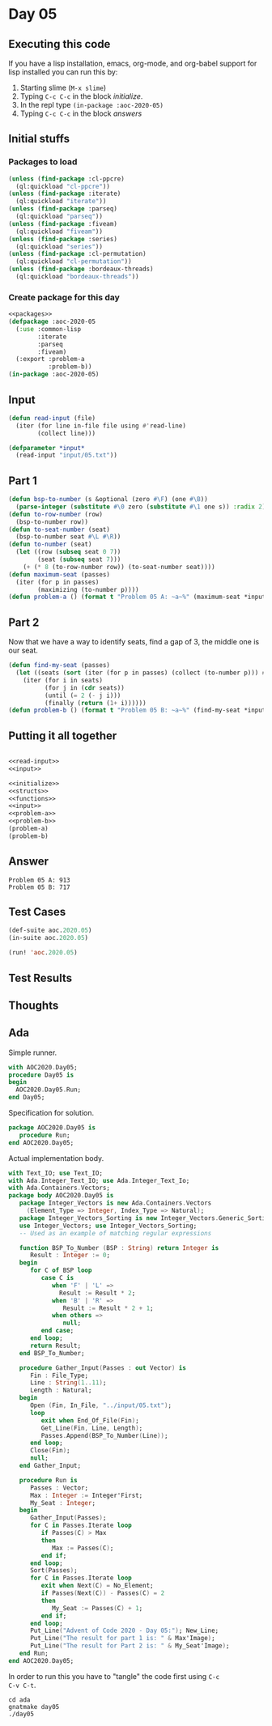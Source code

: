 #+STARTUP: indent contents
#+OPTIONS: num:nil toc:nil
* Day 05
** Executing this code
If you have a lisp installation, emacs, org-mode, and org-babel
support for lisp installed you can run this by:
1. Starting slime (=M-x slime=)
2. Typing =C-c C-c= in the block [[initialize][initialize]].
3. In the repl type =(in-package :aoc-2020-05)=
4. Typing =C-c C-c= in the block [[answers][answers]]
** Initial stuffs
*** Packages to load
#+NAME: packages
#+BEGIN_SRC lisp :results silent
  (unless (find-package :cl-ppcre)
    (ql:quickload "cl-ppcre"))
  (unless (find-package :iterate)
    (ql:quickload "iterate"))
  (unless (find-package :parseq)
    (ql:quickload "parseq"))
  (unless (find-package :fiveam)
    (ql:quickload "fiveam"))
  (unless (find-package :series)
    (ql:quickload "series"))
  (unless (find-package :cl-permutation)
    (ql:quickload "cl-permutation"))
  (unless (find-package :bordeaux-threads)
    (ql:quickload "bordeaux-threads"))
#+END_SRC
*** Create package for this day
#+NAME: initialize
#+BEGIN_SRC lisp :noweb yes :results silent
  <<packages>>
  (defpackage :aoc-2020-05
    (:use :common-lisp
          :iterate
          :parseq
          :fiveam)
    (:export :problem-a
             :problem-b))
  (in-package :aoc-2020-05)
#+END_SRC
** Input
#+NAME: read-input
#+BEGIN_SRC lisp :results silent
  (defun read-input (file)
    (iter (for line in-file file using #'read-line)
          (collect line)))
#+END_SRC
#+NAME: input
#+BEGIN_SRC lisp :noweb yes :results silent
  (defparameter *input*
    (read-input "input/05.txt"))
#+END_SRC
** Part 1
#+NAME: problem-a
#+BEGIN_SRC lisp :noweb yes :results silent
  (defun bsp-to-number (s &optional (zero #\F) (one #\B))
    (parse-integer (substitute #\0 zero (substitute #\1 one s)) :radix 2))
  (defun to-row-number (row)
    (bsp-to-number row))
  (defun to-seat-number (seat)
    (bsp-to-number seat #\L #\R))
  (defun to-number (seat)
    (let ((row (subseq seat 0 7))
          (seat (subseq seat 7)))
      (+ (* 8 (to-row-number row)) (to-seat-number seat))))
  (defun maximum-seat (passes)
    (iter (for p in passes)
          (maximizing (to-number p))))
  (defun problem-a () (format t "Problem 05 A: ~a~%" (maximum-seat *input*)))
#+END_SRC
** Part 2
Now that we have a way to identify seats, find a gap of 3, the middle
one is our seat.
#+NAME: problem-b
#+BEGIN_SRC lisp :noweb yes :results silent
  (defun find-my-seat (passes)
    (let ((seats (sort (iter (for p in passes) (collect (to-number p))) #'<)))
      (iter (for i in seats)
            (for j in (cdr seats))
            (until (= 2 (- j i)))
            (finally (return (1+ i))))))
  (defun problem-b () (format t "Problem 05 B: ~a~%" (find-my-seat *input*)))
#+END_SRC
** Putting it all together
#+NAME: structs
#+BEGIN_SRC lisp :noweb yes :results silent

#+END_SRC
#+NAME: functions
#+BEGIN_SRC lisp :noweb yes :results silent
  <<read-input>>
  <<input>>
#+END_SRC
#+NAME: answers
#+BEGIN_SRC lisp :results output :exports both :noweb yes :tangle no
  <<initialize>>
  <<structs>>
  <<functions>>
  <<input>>
  <<problem-a>>
  <<problem-b>>
  (problem-a)
  (problem-b)
#+END_SRC
** Answer
#+RESULTS: answers
: Problem 05 A: 913
: Problem 05 B: 717
** Test Cases
#+NAME: test-cases
#+BEGIN_SRC lisp :results output :exports both
  (def-suite aoc.2020.05)
  (in-suite aoc.2020.05)

  (run! 'aoc.2020.05)
#+END_SRC
** Test Results
#+RESULTS: test-cases
** Thoughts
** Ada
Simple runner.
#+BEGIN_SRC ada :tangle ada/day05.adb
  with AOC2020.Day05;
  procedure Day05 is
  begin
    AOC2020.Day05.Run;
  end Day05;
#+END_SRC
Specification for solution.
#+BEGIN_SRC ada :tangle ada/aoc2020-day05.ads
  package AOC2020.Day05 is
     procedure Run;
  end AOC2020.Day05;
#+END_SRC
Actual implementation body.
#+BEGIN_SRC ada :tangle ada/aoc2020-day05.adb
  with Text_IO; use Text_IO;
  with Ada.Integer_Text_IO; use Ada.Integer_Text_Io;
  with Ada.Containers.Vectors;
  package body AOC2020.Day05 is
     package Integer_Vectors is new Ada.Containers.Vectors
       (Element_Type => Integer, Index_Type => Natural);
     package Integer_Vectors_Sorting is new Integer_Vectors.Generic_Sorting;
     use Integer_Vectors; use Integer_Vectors_Sorting;
     -- Used as an example of matching regular expressions

     function BSP_To_Number (BSP : String) return Integer is
        Result : Integer := 0;
     begin
        for C of BSP loop
           case C is
              when 'F' | 'L' =>
                Result := Result * 2;
              when 'B' | 'R' =>
                 Result := Result * 2 + 1;
              when others =>
                 null;
           end case;
        end loop;
        return Result;
     end BSP_To_Number;

     procedure Gather_Input(Passes : out Vector) is
        Fin : File_Type;
        Line : String(1..11);
        Length : Natural;
     begin
        Open (Fin, In_File, "../input/05.txt");
        loop
           exit when End_Of_File(Fin);
           Get_Line(Fin, Line, Length);
           Passes.Append(BSP_To_Number(Line));
        end loop;
        Close(Fin);
        null;
     end Gather_Input;

     procedure Run is
        Passes : Vector;
        Max : Integer := Integer'First;
        My_Seat : Integer;
     begin
        Gather_Input(Passes);
        for C in Passes.Iterate loop
           if Passes(C) > Max
           then
              Max := Passes(C);
           end if;
        end loop;
        Sort(Passes);
        for C in Passes.Iterate loop
           exit when Next(C) = No_Element;
           if Passes(Next(C)) - Passes(C) = 2
           then
              My_Seat := Passes(C) + 1;
           end if;
        end loop;
        Put_Line("Advent of Code 2020 - Day 05:"); New_Line;
        Put_Line("The result for part 1 is: " & Max'Image);
        Put_Line("The result for Part 2 is: " & My_Seat'Image);
     end Run;
  end AOC2020.Day05;
#+END_SRC

In order to run this you have to "tangle" the code first using =C-c
C-v C-t=.

#+BEGIN_SRC shell :tangle no :results output :exports both
  cd ada
  gnatmake day05
  ./day05
#+END_SRC

#+RESULTS:
